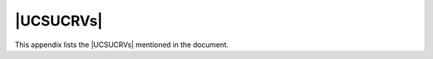 .. SPDX-FileCopyrightText: 2021-2024 Univention GmbH
..
.. SPDX-License-Identifier: AGPL-3.0-only

**********
|UCSUCRVs|
**********

This appendix lists the |UCSUCRVs| mentioned in the document.

.. envvar:: auth/faillog

   Configures the automatic locking of users after failed login attempts in the
   PAM stack. To activate, set the value to ``yes``. For more information, see
   :ref:`users-faillog-pam`.


.. envvar:: auth/faillog/limit

   Configures the upper limit of failed login attempts for a user account
   lockout. For more information, see :ref:`users-faillog-pam`.

.. envvar:: auth/faillog/lock_global

   Configure on |UCSPRIMARYDN| and |UCSBACKUPDN| to create a failed login
   account lockout globally and store it in the LDAP directory. For more
   information, see :ref:`users-faillog-pam`.


.. envvar:: auth/faillog/root

   To make the user account ``root`` subject of the PAM stack account lockout,
   set the value to ``yes``. It defaults to ``no``. For more information, see
   :ref:`users-faillog-pam`.


.. envvar:: auth/faillog/unlock_time

   Configure a time interval to unlock an account lockout. The value is defined
   in seconds. The value ``0`` resets the lock immediately. For more
   information, see :ref:`users-faillog-pam`.


.. envvar:: auth/sshd/user/root

   To prohibit SSH login for the user ``root`` completely, set the value ``no``.
   For more information, see :ref:`computers-ssh-login-to-systems`.


.. envvar:: backup/clean/max_age

   Defines how long a UCS system keeps old backup files of the LDAP data.
   Allowed values are integer numbers and they define days. The system doesn't
   delete backup files when the variable is not set. See
   :ref:`domain-ldap-nightly-backup`.


.. envvar:: connector/ad/ldap/binddn

   Configures the LDAP DN of a privileged replication user. For more
   information, see :ref:`ad-connector-ad-member-setup` and
   :ref:`ad-connector-ad-password`.


.. envvar:: connector/ad/ldap/bindpw

   Configures the password of a privileged replication user. For more
   information, see :ref:`ad-connector-ad-member-setup` and
   :ref:`ad-connector-ad-password`.


.. envvar:: connector/ad/ldap/ssl

   To deactivate encrypted communication between the UCS system and Active
   Directory set the value to ``no``. For more information, see
   :ref:`ad-connector-ad-certificate`.


.. envvar:: connector/ad/mapping/group/language

   Configures the mapping for group name conversion in anglophone AD domains.
   For more information, see :ref:`ad-connector-groups`.


.. envvar:: connector/ad/poll/sleep

   Configures the interval to poll for changes in the AD domain. The default is
   ``5`` seconds. For more information, see :ref:`ad-connector-ad-connector-setup`.


.. envvar:: connector/ad/retryrejected

   Configures the number of cycles that the UCS AD Connector attempts to
   synchronize an object from the AD domain when it can't be synchronized. The
   default value is ``10`` cycles. For more information, see
   :ref:`ad-connector-ad-connector-setup`.


.. envvar:: cups/cups-pdf/anonymous

   Configures the target directory for the *Generic CUPS-PDF Printer* for
   anonymous print jobs. It defaults to the value :file:`/var/spool/cups-pdf/`.
   For more information, see :ref:`pdf-printer`.


.. envvar:: cups/cups-pdf/cleanup/enabled

   To cleanup outdated print jobs of the *Generic CUPS-PDF Printer*, set the
   value to ``true``. For the storage time, see
   :envvar:`cups/cups-pdf/cleanup/keep`. For more information, see
   :ref:`pdf-printer`.


.. envvar:: cups/cups-pdf/cleanup/keep

   Configures the storage time in days for PDF files from the *Generic CUPS-PDF
   Printer*. For more information, see :ref:`pdf-printer`.


.. envvar:: cups/cups-pdf/directory

   Configures the target directory for the *Generic CUPS-PDF Printer*. It
   defaults to the value :file:`/var/spool/cups-pdf/%U` and uses a different
   directory for each user. For more information, see :ref:`pdf-printer`.

.. envvar:: cups/errorpolicy

   To automatically retry unsuccessful print jobs every 30 seconds, set the
   value to ``retry-job``. For more information, see
   :ref:`print-services-configuration`.


.. envvar:: cups/include/local

   To include configuration from :file:`/etc/cups/cupsd.local.conf`, set the
   value to ``true``. For more information, see
   :ref:`print-services-configuration`.


.. envvar:: cups/server

   Defines the print server to be used by a UCS system. For more information,
   see :ref:`computers-configure-print-server`.

.. envvar:: directory/manager/blocklist/cleanup/cron

   This variable determines how often UDM searches and removes the expired block list entries.
   The value follows the :ref:`cron syntax <cron-syntax>` for the time definition.
   The default value is daily at 8:00 in the morning.
   For more information, see :ref:`udm-blocklists-expired-entries`.

.. envvar:: directory/manager/blocklist/enabled

   Activates the management of block list entries in UDM.
   Default value is ``false``.
   For information about how to activate, see :ref:`udm-blocklists-activate`.

.. envvar:: directory/manager/templates/alphanum/whitelist

   Define an allowlist of characters that are not removed by the ``:alphanum``
   option for the value definition in user templates. For more information, see
   :ref:`users-templates`.

.. envvar:: directory/manager/user_group/uniqueness

   Controls if UCS prevents users with the same username as existing groups. To
   deactivate the check for uniqueness, set the value to ``false``. For more
   information see :numref:`users-management-table-general-tab`.


.. envvar:: directory/manager/web/modules/computers/computer/wizard/disabled

   To disable the simplified wizard for computer management, set this variable
   to ``true``. For more information, see :ref:`computers-hostaccounts`.


.. envvar:: directory/manager/web/modules/groups/group/checks/circular_dependency

   Controls the check for circular dependencies regarding nested groups. To
   disable, set the value to ``no``. For more information, see
   :ref:`groups-nested`.


.. envvar:: directory/manager/web/modules/users/user/wizard/disabled

   Deactivates the simplified wizard to create users when the value is set to
   ``true``. In the default setting the wizard is activated. For more
   information see :ref:`users-management`.

.. envvar:: directory/reports/logo

   Defines the path and name to an image file for usage as logo in a Univention
   Directory report PDF file. For more information see
   :ref:`central-management-umc-adjustment-expansion-of-directory-reports`.


.. envvar:: dns/allow/transfer

   To deactivate the DNS zone transfer when using the OpenLDAP backend, set the
   value to ``none``. For more information, see
   :ref:`ip-config-configuration-of-zone-transfers`.


.. envvar:: dns/backend

   Configures the DNS backend. For more information, see
   :ref:`ip-config-dns-backend`.


.. envvar:: dns/debug/level

   Configures the debug level for BIND. For more information, see
   :ref:`ip-config-bind-debug`.


.. envvar:: dns/dlz/debug/level

   Configures the debug level for the Samba DNS backend. For more information,
   see :ref:`ip-config-bind-debug`.


.. envvar:: dns/forwarder1

   Defines the first *external DNS server*. For more information, see
   :ref:`computers-configuring-the-name-servers`.


.. envvar:: dns/forwarder2

   Defines the second *external DNS server*. For more information, see
   :ref:`computers-configuring-the-name-servers`.


.. envvar:: dns/forwarder3

   Defines the third *external DNS server*. For more information, see
   :ref:`computers-configuring-the-name-servers`.


.. envvar:: fetchmail/autostart

   Controls the automatic start of Fetchmail. To disable Fetchmail, set the value to
   ``false``. For more information, see :ref:`mail-fetchmail`.


.. envvar:: freeradius/auth/helper/ntlm/debug

   Configures the debug level or verbosity for logging messages of FreeRADIUS.
   For more information, see :ref:`ip-config-radius-debugging`.

.. envvar:: freeradius/conf/allow-mac-address-authentication

   Configures if Radius allows the MAC address as username and password for 802.1X authentication.
   Default value is ``false``.
   For more information, see :ref:`ip-config-radius-configuration-mab`.

.. envvar:: freeradius/conf/mac-addr-regexp

   Configures the regular expression for the MAC address for the Radius server.
   The regular expression must contain six groups,
   each group representing a byte of the MAC address.

   The default value is the regular expression:
   ``([0-9a-f]{2})[^0-9a-f]?([0-9a-f]{2})[^0-9a-f]?([0-9a-f]{2})[^0-9a-f]?([0-9a-f]{2})[^0-9a-f]?([0-9a-f]{2})[^0-9a-f]?([0-9a-f]{2})``

   .. versionadded:: 5.0-6-erratum-...

      With :uv:erratum:`5.0x1011` the Radius server
      can handle different formats of the MAC addresses for the username when using MAB.

      For more information and effects, see :ref:`ip-config-radius-configuration-mab`.

.. envvar:: freeradius/vlan-id

   Configures the fallback value for VLAN ID for users that aren't member of a
   group with a VLAN ID. For more information, see
   :ref:`ip-config-radius-configuration-vlanid-configuration`.


.. envvar:: gateway

   Configures the IPv4 network gateway. For more information, see
   :ref:`computers-ipv4`.


.. envvar:: google-apps/attributes/anonymize

   Configures the LDAP attributes of a user account that Google Apps for Work
   Connector synchronizes, but fills with random data. The value is a
   comma-separated list of LDAP attributes. For more information, see
   :ref:`idmcloud-gsuite-config`.


.. envvar:: google-apps/attributes/mapping/.*

   Defines a mapping of UCS LDAP attributes of a user account for
   synchronization to Google Apps attributes. The default settings usually
   suffice most environment needs. For more information, see
   :ref:`idmcloud-gsuite-config`.

.. envvar:: google-apps/attributes/never

   Configures the LDAP attributes of a user account that the Google Apps for
   Work Connector never synchronizes, even if mentioned in
   :envvar:`google-apps/attributes/mapping/.*` or
   :envvar:`google-apps/attributes/anonymize`. The value is a comma-separated
   list of LDAP attributes. For more information, see
   :ref:`idmcloud-gsuite-config`.


.. envvar:: google-apps/debug/werror

   Configure additional debug error messages for the Google Apps for Work. For more
   information, see :ref:`idmcloud-gsuite-debug`.


.. envvar:: google-apps/groups/sync

   Enables the synchronization of groups of the Google Apps for Work user groups
   with the value ``yes``. For more information, see
   :ref:`idmcloud-gsuite-config`.


.. envvar:: groups/default/domainadmins

   Configures the default group name for the domain administrator group. The
   value might be changed during an AD Takeover. For more information, see
   :ref:`windows-ad-takeover-migrate`.


.. envvar:: grub/append

   Defines Linux kernel boot options that the GRUB boot loader passes to the
   Linux kernel for system boot. For more information, see :ref:`grub`.


.. envvar:: grub/bootsplash

   To deactivate the splash screen during system boot, set the value to
   ``nosplash``. For more information, see :ref:`grub`.


.. envvar:: grub/gfxmode

   Defines screen size and color depth for the GRUB boot menu. For more
   information, see :ref:`grub`.


.. envvar:: grub/timeout

   Defines the waiting period in seconds in the GRUB boot menu. During this
   waiting time alternative boot menu entries can be selected. The default value
   is ``5`` seconds. For more information, see :ref:`grub`.

.. envvar:: grub/xenhopt

   Defines options that are passed to the Xen hypervisor. For more information,
   see :ref:`grub`.


.. envvar:: interfaces/ethX/address

   Defines the network IPv4 address for the interface :samp:`eth{X}`. Replace
   :samp:`{X}` with the actual value for the interface. For more information,
   see :ref:`computers-ipv4`.


.. envvar:: interfaces/ethX/netmask

   Defines the network mask for the interface :samp:`eth{X}`. Replace
   :samp:`{X}` with the actual value for the interface. For more information,
   see :ref:`computers-ipv4`.


.. envvar:: interfaces/ethX/type

   Defines the network interface type for the interface :samp:`eth{X}`. Replace
   :samp:`{X}` with the actual value for the interface. For more information,
   see :ref:`computers-ipv4`.


.. envvar:: interfaces/ethX_Y/setting

   Defines an additional virtual interface. Replace :samp:`{X}` and
   :samp:`{Y}` with the actual value for the interface. For more information, see
   :ref:`computers-ipv4`.

.. envvar:: interfaces/ethX/ipv6/address

   Defines the network IPv6 address for the interface :samp:`eth{X}`. Replace
   :samp:`{X}` with the actual value for the interface. For more information,
   see :ref:`computers-ipv6`.


.. envvar:: interfaces/ethX/ipv6/prefix

   Defines the network IPv6 prefix for the interface :samp:`eth{X}`. Replace
   :samp:`{X}` with the actual value for the interface. For more information,
   see :ref:`computers-ipv6`.


.. envvar:: interfaces/ethX/ipv6/acceptRA

   Activates stateless address autoconfiguration (SLAAC) for the interface
   :samp:`eth{X}`. Replace :samp:`{X}` with the actual value for the interface.
   For more information, see :ref:`computers-ipv6`.


.. envvar:: ipv6/gateway

   Configures the IPv4 network gateway. For more information, see
   :ref:`computers-ipv6`.


.. envvar:: kerberos/adminserver

   Defines the system that provides the Kerberos admin server. See
   :ref:`domain-kerberos-admin-server`.


.. envvar:: kerberos/kdc

   Contains the reference to the KDC. Typically, a UCS system selects the KDC to
   be used from a DNS service record. With this variable administrators can
   configure an alternative KDC.

.. TODO Ask SME: What kind of value is expected?


.. envvar:: kerberos/realm

   Contains the name of the Kerberos realm. See :ref:`domain-kerberos`.

.. envvar:: kernel/blacklist

   Defines additional Linux kernel modules that need to be loaded during system
   boot. Single items must be separated with a semicolon (``;``). For more
   information, see :ref:`computers-hardware-drivers-kernel-modules`.


.. envvar:: kernel/modules

   Defines Linux kernel modules that must not be loaded during system
   boot. Single items must be separated with a semicolon (``;``). For more
   information, see :ref:`computers-hardware-drivers-kernel-modules`.

.. envvar:: ldap/database/internal/acl/blocklists/groups/read

   List of group distinguished names (DN)
   that have read access to all objects under the container ``cn=blocklists`` in the internal database.
   For more information, see :ref:`udm-blocklists-ldap-acl`.

.. envvar:: ldap/database/internal/acl/blocklists/groups/write

   List of group distinguished names (DN)
   that have write access to all objects under the container ``cn=blocklists`` in the internal database.
   For more information, see :ref:`udm-blocklists-ldap-acl`.

.. envvar:: ldap/acl/read/anonymous

   Controls if the LDAP server allows anonymous access to the LDAP directory.
   In the default configuration the LDAP server doesn't allow anonymous access
   to the LDAP directory.


.. envvar:: ldap/acl/read/ips

   A list of IP addresses for which the LDAP server allows anonymous access. See
   :ref:`domain-ldap-acls`.


.. envvar:: ldap/acl/nestedgroups

   Controls if nested groups are allowed. Per default nested groups are
   activated. See :ref:`domain-ldap-acls`.


.. envvar:: ldap/acl/user/passwordreset/accesslist/groups/dn

   Use a different group from the default ``User Password Admins`` group to
   reset user passwords. The value is a distinguished name (DN) to a user group.
   See :ref:`domain-ldap-delegation-of-the-priviledge-to-reset-user-passwords`.


.. envvar:: ldap/acl/user/passwordreset/attributes

   If users that are allowed to change other users' passwords need access to
   additional LDAP attributes needed for the password change, configure them in
   this variable. For more information, see
   :ref:`domain-ldap-delegation-of-the-priviledge-to-reset-user-passwords`.


.. envvar:: ldap/acl/user/passwordreset/protected/uid

   Configures users with their user id to exclude them from user password resets by
   administrators allowed to change user passwords. Separate multiple values
   with a comma. For more information, see
   :ref:`domain-ldap-delegation-of-the-priviledge-to-reset-user-passwords`.


.. envvar:: ldap/acl/user/passwordreset/protected/gid

   Configures groups with their group id to exclude them from user password resets by
   administrators allowed to change user passwords. Separate multiple values
   with a comma. For more information, see
   :ref:`domain-ldap-delegation-of-the-priviledge-to-reset-user-passwords`.


.. envvar:: ldap/idletimeout

   Configures a time period in seconds after which the LDAP connection is cut
   off on the server side. See
   :ref:`domain-ldap-timeout-for-inactive-ldap-connections`.


.. envvar:: ldap/logging/exclude1

   Exclude individual areas of the directory service from logging. See
   :ref:`domain-ldap-directory-logger`.


.. envvar:: ldap/logging/excludeN

   See :envvar:`ldap/logging/exclude1`.


.. envvar:: ldap/logging/id-prefix

   Adds the transaction ID of an entry to the directory log. Possible values are
   the default ``yes`` and ``no``. See :ref:`domain-ldap-directory-logger`.

.. envvar:: ldap/master

   Contains the FQDN of the domain's |UCSPRIMARYDN| system.

.. envvar:: ldap/overlay/lastbind

   To activate the ``lastbind`` overlay module for the LDAP server, set the
   value to ``yes``. For more information, see
   :ref:`users-lastbind-overlay-module`.

.. envvar:: ldap/overlay/lastbind/precision

   Configures the time in seconds that has to pass before the ``authTimestamp``
   is updated again by the ``lastbind`` overlay. For more information, see
   :ref:`users-lastbind-overlay-module`.


.. envvar:: ldap/overlay/memberof/memberof

   Configures the attribute at user objects that shows the group membership.
   Default value is ``memberOf``. For more information, see
   :ref:`groups-memberof`.


.. envvar:: ldap/policy/cron

   Time interval to write profile based UCR variables to a UCS system. The
   default value is one hour. For more information, see
   :ref:`ucr-templates-policy`.


.. envvar:: ldap/ppolicy

   To enable automatic account locking, set the value to ``yes``. Also set
   :envvar:`ldap/ppolicy/enabled`. For more information, see
   :ref:`users-faillog-openldap`.


.. envvar:: ldap/ppolicy/enabled

   To enable automatic account locking, set the value to ``yes``. Also set
   :envvar:`ldap/ppolicy`. For more information, see
   :ref:`users-faillog-openldap`.


.. envvar:: ldap/pw-bcrypt

   Activates :program:`bcrypt` as password hashing method when set to ``true``.
   See :ref:`domain-password-hashes`.


.. envvar:: ldap/server/addition

   Additional LDAP server a UCS system can query for information in the
   directory service.


.. envvar:: ldap/server/name

   The LDAP server the system queries for information in the directory service.


.. envvar:: listener/debug/level

   Defines the detail level for log messages of the listener to
   :file:`/var/log/univention/listener.log`. The possible values are from 0
   (only error messages) to 4 (all status messages). Once the debug level has
   been changed, the |UCSUDL| must be restarted.


.. envvar:: listener/shares/rename

   Contents of existing share directories are moved, when the path to a share is
   modified and the value is set to ``yes``. For more information, see
   :numref:`shares-management-general-tab-table` in
   :ref:`shares-management-general-tab`.


.. envvar:: local/repository

   Activates and deactivates the local repository. For more information see
   :ref:`software-create-repo`.

.. envvar:: logrotate/compress

   Controls, if rotated log files are zipped with :command:`gzip`. For more
   information, see :ref:`computers-log-files`.


.. envvar:: log/rotate/weeks

   Configures the log file rotation interval on a UCS system in weeks. The
   default value is ``12`` weeks. For more information, see
   :ref:`computers-log-files`.


.. envvar:: logrotate/rotates

   Configures the log file rotation according to the file size, for example
   ``size 50M``. For more information, see :ref:`computers-log-files`.


.. envvar:: machine/password/length

   Define the length for the computer password, also called *machin secret*.
   Default value is ``20``. For more information, see
   :ref:`computers-hostaccounts`.

.. envvar:: mail/antispam/bodysizelimit

   Configures the size of emails that are scanned for Spam by SpamAssassin. The
   default value is 300 kilobytes. For more information, see :ref:`mail-spam`.


.. envvar:: mail/antispam/learndaily

   Configures the evaluation of ham emails in the ham folder for daily
   evaluation. The evaluation is activate per default. For more information, see
   :ref:`mail-spam`.


.. envvar:: mail/antispam/requiredhits

   Configures the threshold in points when an email is classified as spam. The
   default value is ``5``. For more information, see :ref:`mail-spam`.

.. envvar:: mail/antivir

   To deactivate virus and malware detection for incoming and outgoing emails,
   set the value to ``no``. For more information, see :ref:`mail-virus`.


.. envvar:: mail/antivir/spam

   Configures, if spam filtering is running. To deactivate spam filtering, set
   the value to ``no``. For more information, see :ref:`mail-virus`.


.. envvar:: mail/archivefolder

   Configures Postfix to send all incoming and outgoing emails as blind copy to
   this email address for archive purposes. The variable isn't set per default.
   For more information, see :ref:`mail-serverconfig-archive-folder`.


.. envvar:: mail/dovecot/auth/cache_ttl

   Configures the expiration time of the authentication cache in Dovecot for the
   mail service. For more information, see :ref:`mail-management-users`.


.. envvar:: mail/dovecot/auth/cache_negative_ttl

   Configures the expiration time of the authentication cache in Dovecot for the
   mail service. For more information, see :ref:`mail-management-users`.


.. envvar:: mail/dovecot/folder/ham

   Configures the name of the folder for emails that SpamAssissin considers as
   *ham*. The default value is ``Ham``. For more information, see
   :ref:`mail-spam`.


.. envvar:: mail/dovecot/folder/Spam

   Configures the name of the folder where SpamAssissin moves emails classified
   as spam. The default value is ``Spam``. For more information, see
   :ref:`mail-spam`.


.. envvar:: mail/dovecot/imap

   Controls the IMAP protocol service in the Dovecot IMAP service. To deactivate
   access to emails through IMAP, set the value to ``no``. For more information,
   see :ref:`mail-general`.


.. envvar:: mail/dovecot/limits

   Configures different connection limits for the Dovecot service. For more
   information, see :ref:`mail-serverconfig-limits`.


.. envvar:: mail/dovecot/location/separate_index

   Configures the Dovecot service to use an index separated from the email
   message storage location. To activate the separate index, set the value to
   ``yes``. Dovecot writes the index to :file:`/var/lib/dovecot/index/`. For
   more information, see :ref:`mail-serverconfig-nfs`.


.. envvar:: mail/dovecot/mailbox/rename

   Configures how the Dovecot services reacts on changes of the primary email
   address. The default value is ``yes`` and it changes the name of the user's
   IMAP mailbox. For more information about the values, see
   :ref:`mail-renamed-users`.

   Shared folders are not renamed. For more information, see
   :ref:`mail-management-shared-folder`.


.. envvar:: mail/dovecot/mailbox/delete

   Configures the deletion of an IMAP mailbox. The default value is ``no`` and
   keeps the mailbox. For more information, see :ref:`mail-renamed-users`.

   The value also affects shared IMAP folders. For more information, see
   :ref:`mail-management-shared-folder`.


.. envvar:: mail/dovecot/pop3

   Controls the POP3 protocol service in the Dovecot IMAP service. To deactivate
   access to emails through POP3, set the value to ``no``. For more information,
   see :ref:`mail-general`.

.. envvar:: mail/dovecot/process/lock_method

   Controls the lock method for *lockd*. For more information, see
   :ref:`mail-serverconfig-nfs`.


.. envvar:: mail/dovecot/process/mail_nfs_index

   Configures the Dovecot service to flush NFS caches after writing index files
   when set to ``yes``. For more information, see :ref:`mail-serverconfig-nfs`.


.. envvar:: mail/dovecot/process/mail_nfs_storage

   Configures the Dovecot service to flush NFS caches when set to ``yes``. For
   more information, see :ref:`mail-serverconfig-nfs`.


.. envvar:: mail/dovecot/process/mmap_disable

   Allows mail storage on NFS. For more information, see
   :ref:`mail-serverconfig-nfs`.


.. envvar:: mail/dovecot/process/dotlock_use_excl

   Allows mail storage on NFS. For more information, see
   :ref:`mail-serverconfig-nfs`.


.. envvar:: mail/dovecot/process/mail_fsync

   Allows mail storage on NFS. For more information, see
   :ref:`mail-serverconfig-nfs`.


.. envvar:: mail/dovecot/quota/warning/subject

   Configures the subject for the email to the user that exceeds the configured
   quota limit. For more information, see :ref:`mail-quota`.

.. envvar:: mail/dovecot/quota/warning/text

   Configures the email text body for the email to the user that exceeds the
   configured quota limit. Percentage values can have different texts. For
   example, to configure a text for 50% of the quota, set
   :samp:`mail/dovecot/quota/warning/text/50={your text}`.

   For more information, see :ref:`mail-quota`.


.. envvar:: mail/hosteddomains

   Configures the mail domains managed by UCS. For more information, see
   :ref:`mail-management-domains`.


.. envvar:: mail/messagesizelimit

   Configures the maximum size of an email in bytes for incoming and outgoing
   emails. The default setting is ``10240000`` bytes. For more information, see
   :ref:`mail-serverconfig-mailsize`.


.. envvar:: mail/postfix/mastercf/options/smtp/smtpd_sasl_auth_enable

   To enable authentication for the submission of emails on port 25, set the
   value to ``yes``. For more information, see
   :ref:`mail-serverconfig-smtp-ports`.


.. envvar:: mail/postfix/policy/listfilter

   To restrict the circle of persons who can send emails to mailing lists, set
   the value to ``yes`` and restart the Postfix service. For more information,
   see :ref:`mail-management-mailinglists` and
   :ref:`mail-management-mailgroups`.


.. envvar:: mail/postfix/postscreen/

   A prefix of variables to configure :program:`postscreen`. For more
   information, see :ref:`mail-serverconfig-postscreen`.


.. envvar:: mail/postfix/postscreen/enabled

   To activate postscreen for eligibility checks on incoming emails, set the
   value to ``yes``. For more information, see
   :ref:`mail-serverconfig-postscreen`.


.. envvar:: mail/postfix/smtpd/restrictions/recipient

   Configures DNS-based Blackhole List (DNSBL) for Postfix in the format
   :samp:`mail/postfix/smtpd/restrictions/recipient/{SEQUENCE}={RULE}`.

   | For example:
   | ``mail/postfix/smtpd/restrictions/recipient/80="reject_rbl_client ix.dnsbl.manitu.net"``.

   For more information, see :ref:`mail-dnsbl`.


.. envvar:: mail/postfix/softbounce

   To never return emails after a mail bounce, set the value to ``yes``. For
   more information, see :ref:`mail-serverconfig-softbounce`.


.. envvar:: mail/postfix/tls/client/level

   For more information, see :ref:`mail-serverconfig-relay`.

.. envvar:: mail/relayauth

   If authentication for the mail relay is needed, set the value to ``yes`` and
   add the credentials to :file:`/etc/postfix/smtp_auth`. For more information,
   see :ref:`mail-serverconfig-relay`.


.. envvar:: mail/relayhost

   Configures the fully qualified domain name (FQDN) of a mail relay server. For
   more information, see :ref:`mail-serverconfig-relay`.


.. envvar:: nameserver1

   Defines the first *Domain DNS Server*. For more information, see
   :ref:`computers-configuring-the-name-servers`.


.. envvar:: nameserver2

   Defines the second *Domain DNS Server*. For more information, see
   :ref:`computers-configuring-the-name-servers`.


.. envvar:: nameserver3

   Defines the third *Domain DNS Server*. For more information, see
   :ref:`computers-configuring-the-name-servers`.


.. envvar:: notifier/debug/level

   Defines the detail level for log messages of the notifier to
   :file:`/var/log/univention/notifier.log`. The possible values are from 0
   (only error messages) to 4 (all status messages). Once the debug level has
   been changed, the |UCSUDN| must be restarted.


.. envvar:: nscd/debug/level

   Defines the detail level for log messages of the NSCD. For more information,
   see :ref:`computers-nscd`.

.. envvar:: nscd/group/maxdbsize

   Configures the hash table size of the NSCD for groups. For more information,
   see :ref:`computers-nscd`.


.. envvar:: nscd/group/positive_time_to_live

   Configures the time that a resolved group is kept in the cache of
   NSCD. The default is one hour in seconds (``3600``). For more information,
   see :ref:`computers-nscd`.


.. envvar:: nscd/hosts/maxdbsize

   Configures the hash table size of the NSCD for hosts. The default value is
   ``6007``. For more information, see :ref:`computers-nscd`.


.. envvar:: nscd/hosts/positive_time_to_live

   Configures the time that a resolved hostname is kept in the cache of
   NSCD. The default is one hour in seconds (``3600``). For more information,
   see :ref:`computers-nscd`.


.. envvar:: nscd/passwd/maxdbsize

   Configures the hash table size of the NSCD for usernames. The default value
   is ``6007``. For more information, see :ref:`computers-nscd`.

.. envvar:: nscd/passwd/positive_time_to_live

   Configures the time that a resolved username is kept in the cache of
   NSCD. The default is ten minutes in seconds (``600``). For more information,
   see :ref:`computers-nscd`.


.. envvar:: nscd/threads

   Configures the number of threads that NSCD uses. Default value is ``5``. For
   more information, see :ref:`computers-nscd`.


.. envvar:: nss/group/cachefile/check_member

   When activated with ``true``, the cron job script for exporting the local
   group cache also checks, if the group members are still present in the LDAP
   directory. For more information, see :ref:`groups-cache`.


.. envvar:: nss/group/cachefile/invalidate_interval

   Defines the invalidation interval to control when the local group cache is
   considered invalid and a new export is run. For more information, see
   :ref:`groups-cache`.


.. envvar:: nss/group/cachefile/invalidate_on_changes

   Activates or deactivates the listener to invalidate the local group cache. To
   activate the listener, set the value to ``true``. Else, set it to ``false``.
   For more information, see :ref:`groups-cache`.


.. envvar:: nssldap/bindpolicy

   Controls the measures that the UCS system takes when the LDAP server cannot
   be reached. See :ref:`domain-ldap-name-service-switch-ldap-nss-module`.

.. TODO Ask SME: What is the default value and what values are possible?

.. envvar:: ntp/signed

   The NTP server replies with requests that are signed by Samba/AD when the
   value is set to ``yes``. For more information, see :ref:`basicservices-ntp`.


.. envvar:: office365/adconnection/wizard

   Defines the Azure AD connection alias that is used by the next run of the
   Microsoft 365 Configuration Wizard. For more information, see
   :ref:`idmcloud-o365-multipleconnections`.


.. envvar:: office365/attributes/anonymize

   Configures the LDAP attributes of a user account that the Microsoft 365
   connector synchronizes, but fills with random data. The value is a
   comma-separated list of LDAP attributes. For more information, see
   :ref:`idmcloud-o365-users`.


.. envvar:: office365/attributes/mapping/.*

   Defines a mapping of UCS LDAP attributes of a user account for
   synchronization to Azure attributes. The default settings usually suffice
   most environment needs. For more information, see :ref:`idmcloud-o365-users`.


.. envvar:: office365/attributes/never

   Configures the LDAP attributes of a user account that the Microsoft 365
   connector never synchronizes, even if mentioned in
   :envvar:`office365/attributes/sync` or
   :envvar:`office365/attributes/anonymize`. The value is a comma-separated list
   of LDAP attributes. For more information, see :ref:`idmcloud-o365-users`.


.. envvar:: office365/attributes/static/.*

   Configures LDAP attributes for synchronization with predefined values. For
   more information, see :ref:`idmcloud-o365-users`.


.. envvar:: office365/attributes/sync

   Configures the LDAP attributes of a user account that the Microsoft 365
   connector synchronizes. The value is a comma-separated list of LDAP
   attributes. For more information, see :ref:`idmcloud-o365-users`.


.. envvar:: office365/attributes/usageLocation

   Configures the default country for the user in Microsoft 365. Values are
   2-character abbreviations for countries. For more information, see
   :ref:`idmcloud-o365-users`.


.. envvar:: office365/debug/werror

   Configure additional debug error for the Microsoft 365 connector. For more
   information, see :ref:`idmcloud-o365-debug`.

.. envvar:: office365/defaultalias

   Configures the default connection alias for Microsoft 365 enabled users and
   groups. For more information, see :ref:`idmcloud-o365-multipleconnections`.

.. envvar:: office365/groups/sync

   Enables the synchronization of groups of the Microsoft 365 users. To use
   teams, set the value to ``yes``. For more information, see
   :ref:`idmcloud-o365-teams`.


.. envvar:: password/hashing/bcrypt

   Activates :program:`bcrypt` as password hashing method when set to ``true``.
   See :ref:`domain-password-hashes`.


.. envvar:: password/hashing/bcrypt/cost_factor

   Defines the :program:`bcrypt` cost factor and defaults to ``12``. See
   :ref:`domain-password-hashes`.


.. envvar:: password/hashing/bcrypt/prefix

   Defines the :program:`bcrypt` prefix and defaults to ``2b``. See
   :ref:`domain-password-hashes`.


.. envvar:: password/hashing/method

   Defines the hashing method for the password hashes. The default is
   ``SHA-512``. See :ref:`domain-password-hashes`.


.. envvar:: password/quality/credit/digits

   Defines the minimum required number of digits for a password.
   For more information, see :ref:`users-passwords`.


.. envvar:: password/quality/credit/lower

   Defines the minimum required number of lowercase letters in the password.
   For more information, see :ref:`users-passwords`.


.. envvar:: password/quality/credit/other

   Defines the minimum required number of characters in the password which are
   neither letters nor digits.
   For more information, see :ref:`users-passwords`.


.. envvar:: password/quality/credit/upper

   Defines the minimum required number of uppercase letters in the password.
   For more information, see :ref:`users-passwords`.


.. envvar:: password/quality/forbidden/chars

   Defines the characters and digits not allowed for passwords.
   For more information, see :ref:`users-passwords`.


.. envvar:: password/quality/length/min

   Defines the minimum required default length for a password on a per UCS system basis for
   users not subject to a UDM password policy.
   The value ``yes`` applies checks from the :program:`python-cracklib`.
   The value ``sufficient`` doesn't include :program:`python-cracklib` checks.
   For more information, see :ref:`users-passwords`.


.. envvar:: password/quality/mspolicy

   Defines the standard Microsoft password complexity criteria.

   The values ``yes``, ``1`` or ``true`` activate the standard Microsoft password complexity criteria
   in addition to the other criteria validated with :program:`python-cracklib`.

   The value ``sufficient`` only applies the standard Microsoft password complexity criteria
   without :program:`python-cracklib`.

   The default value is unset and corresponds to the value ``false``.

   For more information, see :ref:`users-passwords`.

.. envvar:: password/quality/required/chars

   Defines individual characters that are required for passwords.
   For more information, see :ref:`users-passwords`.


.. envvar:: pkgdb/scan

   Controls if a UCS system stores installation processes in the software
   monitor. To turn it off, set the value ``no``. For more information see
   :ref:`computers-software-monitor`.

.. envvar:: portal/auth-mode

   Defines the authentication mode for the UCS portal. Set it to ``saml``, if
   you want to activate SAML for single sign-on login. For more information see
   :ref:`central-management-umc-login`.

.. envvar:: portal/default-dn

   Defines the LDAP DN of the portal object that holds the data for the portal.
   After changing the variable value, run :command:`univention-portal update`.
   For more information, see :ref:`central-portal`.


.. envvar:: proxy/http

   Defines the HTTP proxy server on the UCS host system. For more information,
   see :ref:`computers-configuring-proxy-access`.


.. envvar:: proxy/https

   Defines the HTTPS proxy server on the UCS host system. For more information,
   see :ref:`computers-configuring-proxy-access`.


.. envvar:: proxy/no_proxy

   Defines a list of domains that are not used over a HTTP proxy. Entries are
   separated by commas. For more information, see
   :ref:`computers-configuring-proxy-access`.


.. envvar:: quota/logfile

   To log the activation of quotas to a file, specify the file in this variable.
   For more information, see :ref:`shares-quota-apply`.


.. envvar:: quota/userdefault

   To disable the evaluation of user quota during login, set the value to
   ``no``. For more information, see :ref:`shares-quota-apply`.


.. envvar:: radius/mac/whitelisting

   To only allow specific network devices access to a network through RADIUS,
   set the value to ``true``. For more information, see
   :ref:`ip-config-radius-configuration-mac-filtering`.


.. envvar:: radius/use-service-specific-password

   To use a dedicated user password for RADIUS instead of the domain password,
   set the value to ``true``. For more information, see
   :ref:`ip-config-radius-configuration-service-specific-password`.


.. envvar:: repository/mirror/server

   Defines another repository server as source for the local mirror. Default
   value: ``updates.software-univention.de``. For more information see
   :ref:`software-create-repo`.


.. envvar:: repository/online/component/.*/unmaintained

   ``DEPRECATED!`` Defines how to deal with unmaintained packages from additional repositories.
   To activate, set the value to ``yes``. For more information see
   :ref:`software-config-repo`.


.. envvar:: repository/online/server

   The repository server used to check for updates and download packages.
   Default value: ``updates.software-univention.de``. For more information see
   :ref:`computers-configuration-via-univention-configuration-registry`.


.. envvar:: samba/enable-msdfs

   To enable Microsoft Distributed File System (MSDFS), set the value to ``yes``
   and restart Samba. For more information, see :ref:`shares-msdfs`.


.. envvar:: samba/max/protocol

   Configures the file service protocol that Samba uses on UCS. The allowed
   values ``NT1``, ``SMB2``, and ``SMB3``. For more information, see
   :ref:`windows-samba4-fileservices`.


.. envvar:: samba/spoolss/architecture

   Defines the system architecture for the print spooler in Samba. Set the
   values to ``Windows x64`` when your environment contains 64-bit version of
   Microsoft Windows. For more information, see :ref:`print-services-winclients`.


.. envvar:: samba4/sysvol/sync/cron

   Configures the synchronization time interval between Samba/AD domain
   controllers for the SYSVOL share. Default value is five minutes. For more
   information, see :ref:`windows-sysvolshare`.


.. envvar:: saml/idp/authsource

   Allows Kerberos authentication at the SAML identity provider. Change to
   ``univention-negotiate`` to activate. The default is ``univention-ldap``. For
   more information, see :ref:`domain-saml`.

.. envvar:: saml/idp/entityID/supplement/[identifier]

   Activates additional local identity providers for SAML on a UCS system
   serving as UCS Identity provider. To activate set the value to ``true``. For
   more information see :ref:`domain-saml-extended-configuration`.


.. envvar:: saml/idp/negotiate/filter-subnets

   Allows to restrict the Kerberos authentication at the SAML identity provider
   to certain IP subnetworks in the `CIDR notation
   <w-classless-inter-domain-routing_>`_, for example
   :samp:`127.0.0.0/16,192.168.0.0/16`. For more information, see
   :ref:`domain-saml`.

.. envvar:: saml/idp/selfservice/account-verification/error-descr

   Configures the error message description text for the :program:`Self
   Service`. The text shows up for users that login through SSO with an
   unverified and self registered user account. For more information, see
   :ref:`user-management-password-changes-by-users-selfregistration-account-verification`.


.. envvar:: saml/idp/selfservice/account-verification/error-title

   Configures the error message title for the :program:`Self Service`. The title
   shows up for users that login through SSO with an unverified and self
   registered user account. For more information, see
   :ref:`user-management-password-changes-by-users-selfregistration-account-verification`.


.. envvar:: saml/idp/selfservice/check_email_verification

   Controls if the SSO login denies logins from unverified and self registered
   user accounts. For more information, see
   :ref:`user-management-password-changes-by-users-selfregistration-account-verification`.

.. envvar:: security/packetfilter/disabled

   To disable Univention firewall, set the value to ``true``. For more
   information, see :ref:`ip-config-packet-filter-with-univention-firewall`.


.. envvar:: self-service/backend-server

   Defines the UCS system where the backend of the :program:`Self Service` app
   is installed. For more information, see
   :ref:`user-management-password-changes-by-users-self-service`.

.. envvar:: server/password/change

   Enables or disables the password rotation on a UCS system. Per default the
   password rotation is activated. For more information, see
   :ref:`computers-hostaccounts`.


.. envvar:: server/password/interval

   Defines the interval in days to regenerate the computer account password.
   The default is set to 21 days. For more information, see
   :ref:`computers-hostaccounts`.


.. envvar:: server/role

   Contains the name of the UCS system's server role. For more information, see
   :ref:`system-roles`.


.. envvar:: squid/auth/allowed_groups

   To limit the access to the Squid web proxy, define a list of group names
   separated by semicolon (``;``). For more information, see
   :ref:`proxy-userauth`.

.. envvar:: squid/allowfrom

   Configures additional networks to allow access to the Squid web proxy.
   Separate the entries with blank spaces and use the CIDR notation, for example
   :samp:`192.0.2.0/24`. For more information, see
   :ref:`ip-config-restriction-of-access-to-permitted-networks`.

.. envvar:: squid/basicauth

   To activate direct authentication for the Squid web proxy against the LDAP
   server, set the value to ``yes`` and restart Squid. For more information, see
   :ref:`proxy-userauth`.


.. envvar:: squid/cache

   To deactivate the caching function of the Squid web proxy, set the value to
   ``no``. For more information, see :ref:`ip-config-caching-of-web-content`.


.. envvar:: squid/httpport

   Configures the port for Squid web proxy, where the daemon listens for
   incoming connections. The default value is ``3128``. For more information,
   see :ref:`proxy-port`.


.. envvar:: squid/krb5auth

   To activate authentication through Kerberos for the Squid web proxy, set the
   value to ``yes`` and restart Squid. For more information, see
   :ref:`proxy-userauth`.


.. envvar:: squid/ntlmauth

   To activate authentication for the Squid web proxy against the NTLM
   interface, set the value to ``yes`` and restart Squid. For more information,
   see :ref:`proxy-userauth`.


.. envvar:: squid/ntlmauth/keepalive

   To deactivate further NTML authentication for subsequent HTML requests to the
   same website, set the value to ``yes``. For more information, see
   :ref:`proxy-userauth`.


.. envvar:: squid/webports

   Configures the list of permitted ports for the Squid web proxy. Separate
   entries with blank spaces. For more information, see
   :ref:`ip-config-permitted-ports`.


.. envvar:: sshd/permitroot

   Configures how the SSH daemon permits login for the user ``root``. The value
   ``without-password`` does not ask for the password interactively. The login
   requires the public SSH key. For more information, see
   :ref:`computers-ssh-login-to-systems`.


.. envvar:: sshd/port

   Configure the port that the SSH daemon uses to listen for connection. The
   default value is ``22``. For more information, see
   :ref:`computers-ssh-login-to-systems`.


.. envvar:: sshd/xforwarding

   Configures, if the SSH daemon allows X11 forwarding. Valid values are ``yes``
   and ``no``. For more information, see :ref:`computers-ssh-login-to-systems`.


.. envvar:: ssl/validity/host

   Records the expiry date of the local computer certificate on each UCS system.
   The value reflects the number of days since the 1970-01-01.


.. envvar:: ssl/validity/root

   Records the expiry date of the root certificate on each UCS system. The value
   reflects the number of days since the 1970-01-01.


.. envvar:: ssl/validity/warning

   Defines the warning period for the expiration check of the SSL/TLS root
   certificate. The default value is ``30`` days. See :ref:`domain-ssl`.

.. envvar:: system/stats

   Enables or disables the logging of the system status. The default value is
   ``yes``. For more information, see
   :ref:`computers-logging-the-system-status`.


.. envvar:: system/stats/cron

   Configures the run times when :command:`univention-system-stats` is run. The
   value follows the :ref:`cron syntax <cron-syntax>`. For more information, see
   :ref:`computers-logging-the-system-status`.


.. envvar:: timeserver

   Configures the first external NTP timeserver. For more information, see
   :ref:`basicservices-ntp`.


.. envvar:: timeserver2

   Configures the second external NTP timeserver. For more information, see
   :ref:`basicservices-ntp`.


.. envvar:: timeserver3

   Configures the third external NTP timeserver. For more information, see
   :ref:`basicservices-ntp`.


.. envvar:: ucr/check/type

   If this option is ``yes``, the correctness of type definitions and the type
   compatibility of values are always checked in |UCSUCR|. The
   setting of the value is aborted for unsuccessful checks. Default is ``no``.
   For more information, see :ref:`computers-setting-ucr-variables`.


.. envvar:: ucs/web/theme

   Select the theme for |UCSWEB|. The value corresponds to a CSS file under
   :file:`/usr/share/univention-web/themes/` with the same name without filename
   extension.


.. envvar:: umc/self-service/account-deregistration/enabled

   To activate the :program:`Self Service` deregistration, set the variable to
   ``True``. For more information, see
   :ref:`user-management-password-changes-by-users-selfderegistration`.


.. envvar:: umc/self-service/account-verification/backend/enabled

   Enables or disables the account verification and request of new verification
   tokens for the :program:`Self Service`. For more information, see
   :ref:`user-management-password-changes-by-users-selfregistration-account-verification`.


.. envvar:: users/default/administrator

   Configures the default user name for the domain administrator. The value
   might be changed during an AD Takeover. For more information, see
   :ref:`windows-ad-takeover-migrate`.

.. envvar:: umc/http/session/timeout

   Configures the time out period in seconds for the browser session
   after which the UCS management system requires a renewed sign in.
   The default value is ``28800`` seconds for 8 hours.


.. envvar:: umc/web/oidc/enabled

   If activated with ``true``,
   the UMC first tries a single sign-on login through OpenID Connect
   before using the regular login.
   For more information, refer to :ref:`central-management-umc-login`.

.. envvar:: umc/web/sso/enabled

   If activated with ``true``,
   the UMC first tries a single sign-on login through SAML
   before using the regular login.
   For more information, refer to :ref:`central-management-umc-login`.
